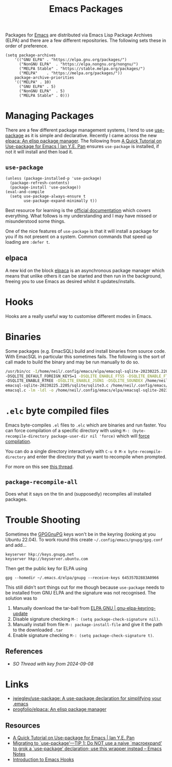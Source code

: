 :PROPERTIES:
:ID:       ff8ee302-7518-4179-9bcb-63b13199f897
:mtime:    20250512091234 20250225095909 20250224214920 20241024163702 20240417065736 20231222084359 20230912203338 20230802131215 20230702160646 20230412135517 20230309070314 20230305214004 20230221192929
:ctime:    20230221192929
:END:
#+TITLE: Emacs Packages
#+FILETAGS: :emacs:packages:elpa:melpa:usepackage:elpaca:

Packages for [[id:754f25a5-3429-4504-8a17-4efea1568eba][Emacs]] are distributed via Emacs Lisp Package Archives (ELPA) and there are a few different
repositories. The following sets these in order of preference.

#+begin_src elisp
  (setq package-archives
      '(("GNU ELPA"	. "https://elpa.gnu.org/packages/")
        ("NonGNU ELPA"  . "https://elpa.nongnu.org/nongnu/")
        ("MELPA Stable" . "https://stable.melpa.org/packages/")
        ("MELPA"	. "https://melpa.org/packages/"))
      package-archive-priorities
      '(("MELPA" . 10)
        ("GNU ELPA"	. 5)
        ("NonGNU ELPA"	. 5)
        ("MELPA Stable"	. 0)))
#+end_src

* Managing Packages

There are a few different package management systems, I tend to use [[https://github.com/jwiegley/use-package][use-package]] as it is simple and
declarative. Recently I came across the new [[https://github.com/progfolio/elpaca][elpaca: An elisp package manager]]. The following from [[https://ianyepan.github.io/posts/setting-up-use-package/][A Quick Tutorial on
Use-package for Emacs | Ian Y.E. Pan]] ensures ~use-package~ is installed, if not it will install and then load it.

** ~use-package~

#+begin_src elisp
(unless (package-installed-p 'use-package)
  (package-refresh-contents)
  (package-install 'use-package))
(eval-and-compile
  (setq use-package-always-ensure t
        use-package-expand-minimally t))
#+end_src

Best resource for learning is the [[https://github.com/jwiegley/use-package][official documentation]] which covers everything. What follows is my understanding and I
may have missed or misunderstood some things.

One of the nice features of ~use-package~ is that it will install a package for you if its not present on a
system. Common commands that speed up loading are ~:defer t~.

** elpaca

A new kid on the block [[https://github.com/progfolio/elpaca][elpaca]] is an asynchronous package manager which means that unlike others it can be started and
then run in the background, freeing you to use Emacs as desired whilst it updates/installs.

* Hooks

Hooks are a really useful way to customise different modes in Emacs.

* Binaries

Some packages (e.g. EmacSQL) build and install binaries from source code. With EmacSQL in particular this sometimes
fails. The following is the sort of call made to build the binary and may be run manually to do so.

#+begin_src bash
  /usr/bin/cc -I/home/neil/.config/emacs/elpa/emacsql-sqlite-20230225.2205/sqlite -O2 -DSQLITE_THREADSAFE=0 \
  -DSQLITE_DEFAULT_FOREIGN_KEYS=1 -DSQLITE_ENABLE_FTS5 -DSQLITE_ENABLE_FTS4 -DSQLITE_ENABLE_FTS3_PARENTHESIS \
  -DSQLITE_ENABLE_RTREE -DSQLITE_ENABLE_JSON1 -DSQLITE_SOUNDEX /home/neil/.config/emacs/elpa/ \
  emacsql-sqlite-20230225.2205/sqlite/sqlite3.c /home/neil/.config/emacs/elpa/emacsql-sqlite-20230225.2205/sqlite/ \
  emacsql.c -lm -ldl -o /home/neil/.config/emacs/elpa/emacsql-sqlite-20230225.2205/sqlite/emacsql-sqlite
#+end_src

* ~.elc~ byte compiled files

Emacs byte-compiles ~.el~ files to ~.elc~ which are binaries and run faster. You can force compilation of a specific
directory with using ~M-: (byte-recompile-directory package-user-dir nil 'force)~ which will [[https://stackoverflow.com/a/1217249][force compilation]].

You can do a single directory interactively with ~C-u 0 M-x byte-recompile-directory~ and enter the directory that yu
want to recompile when prompted.

For more on this see [[https://stackoverflow.com/questions/1217180/how-do-i-byte-compile-everything-in-my-emacs-d-directory][this thread]].

** ~package-recompile-all~

Does what it says on the tin and (supposedly) recompiles all installed packages.

* Trouble Shooting

Sometimes the [[id:ce08bd82-0146-49cb-8a64-048ffe7210f2][GPG]][[id:ce08bd82-0146-49cb-8a64-048ffe7210f2][GnuPG]] keys won't be in the keyring (looking at you Ubuntu 22.04). To work round this create
~~/.config/emacs/gnupg/gpg.conf~ and add...

#+begin_src
keyserver hkp://keys.gnupg.net
keyserver hkp://keyserver.ubuntu.com
#+end_src

Then get the public key for ELPA using

#+begin_src
gpg --homedir ~/.emacs.d/elpa/gnupg --receive-keys 645357D2883A0966
#+end_src

This still didn't sort things out for me though because ~use-package~ needs to be installed from GNU ELPA and the
signature was not recognised. The solution was to

1. Manually download the tar-ball from [[https://elpa.gnu.org/packages/gnu-elpa-keyring-update.html][ELPA GNU | gnu-elpa-keyring-update]]
2. Disable signature checking ~M-: (setq package-check-signature nil)~.
3. Manually install from file ~M-: package-install-file~ and give it the path to the downloaded ~.tar~
4. Enable signature checking ~M-: (setq package-check-signature t)~.

** References

+ [[SO Thread with key from 2024-09-08]]

* Links

+ [[https://github.com/jwiegley/use-package][jwiegley/use-package: A use-package declaration for simplifying your .emacs]]
+ [[https://github.com/progfolio/elpaca][progfolio/elpaca: An elisp package manager]]

** Resources

+ [[https://ianyepan.github.io/posts/setting-up-use-package/][A Quick Tutorial on Use-package for Emacs | Ian Y.E. Pan]]
+ [[https://emacsnotes.wordpress.com/2023/07/02/migrating-to-use-package-tip-1-do-not-use-a-naive-macroexpand-to-grok-a-use-package-declaration-use-this-wrapper-instead/][Migrating to `use-package’—TIP 1: Do NOT use a naive `macroexpand’ to grok a `use-package’ declaration; use this wrapper instead – Emacs Notes]]
+ [[https://www.danliden.com/posts/20231217-emacs-hooks.html][Introduction to Emacs Hooks]]
